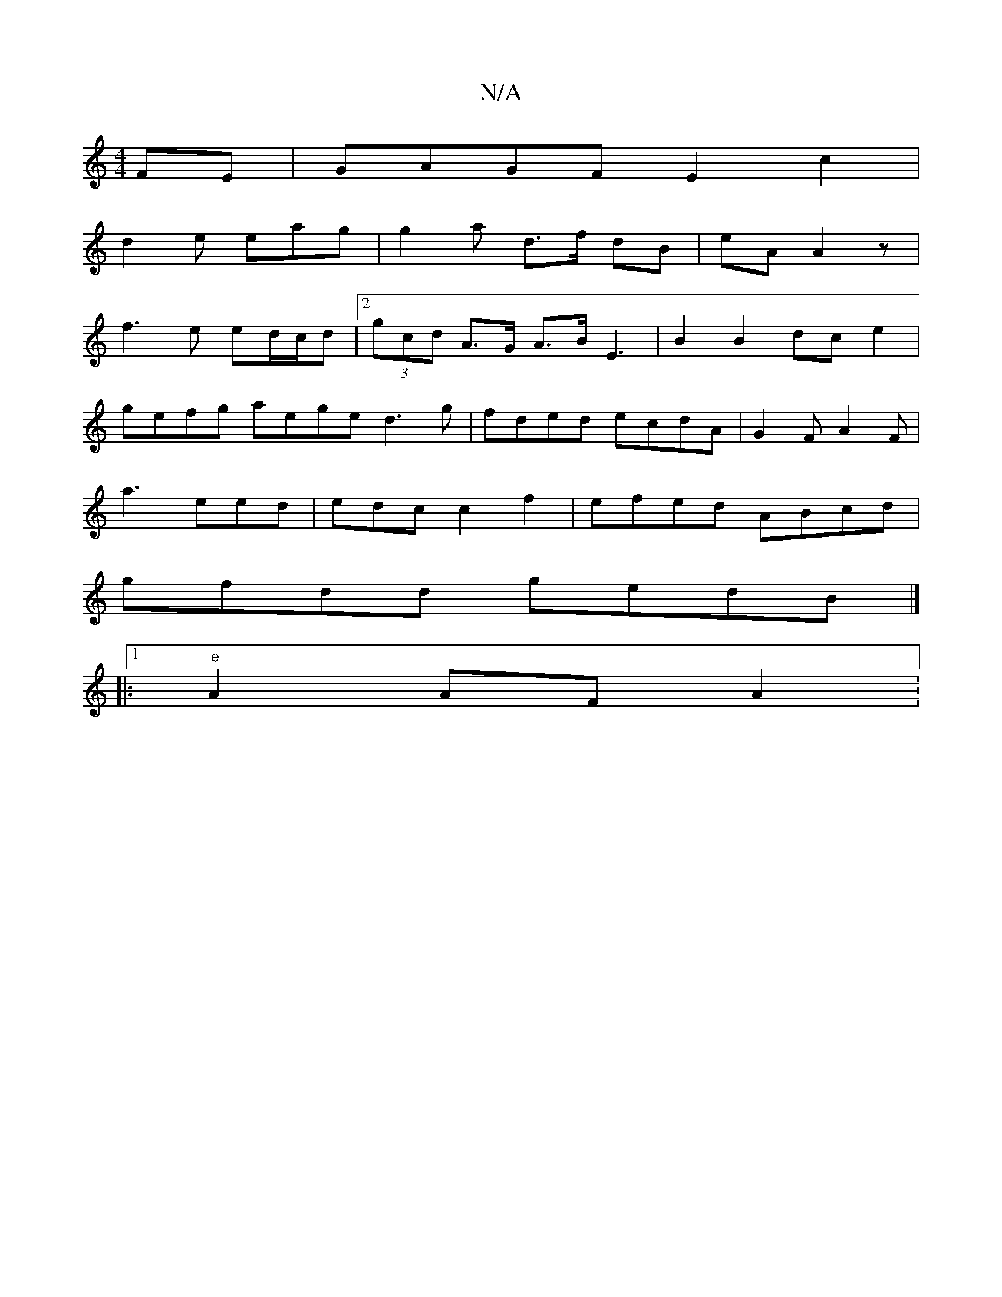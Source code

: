 X:1
T:N/A
M:4/4
R:N/A
K:Cmajor
FE | GAGF E2 c2|
d2 e eag | g2 a d>f dB | eA A2 z |
f3e ed/c/d | [2 (3gcd A>G A>B E3|B2 B2 dc e2|
gefg aege d3g | fded ecdA | G2 F A2F |
a3 eed | edc c2f2 | efed ABcd|
gfdd gedB |]
|: [1 "e"A2 AF A2 :